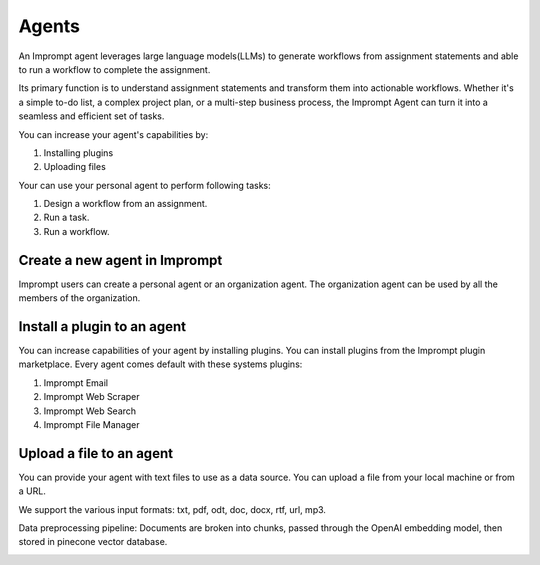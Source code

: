 ============================
Agents
============================

An Imprompt agent leverages large language models(LLMs) to generate workflows from assignment statements and able to run a workflow to complete the assignment.

Its primary function is to understand assignment statements and transform them into actionable workflows. Whether it's a simple to-do list, a complex project plan, or a multi-step business process, the Imprompt Agent can turn it into a seamless and efficient set of tasks.

You can increase your agent's capabilities by:

1. Installing plugins
2. Uploading files

Your can use your personal agent to perform following tasks:

1. Design a workflow from an assignment.
2. Run a task.
3. Run a workflow.





Create a new agent in Imprompt
===================================

Imprompt users can create a personal agent or an organization agent. The organization agent can be used by all the members of the organization.


.. image:: /_images/create_an_agent.gif
   :alt: Create an agent GIF
   :align: center

Install a plugin to an agent
===================================

You can increase capabilities of your agent by installing plugins. You can install plugins from the Imprompt plugin marketplace.
Every agent comes default with these systems plugins:

1. Imprompt Email
2. Imprompt Web Scraper
3. Imprompt Web Search
4. Imprompt File Manager

.. image:: /_images/install_a_plugin.gif
   :alt: Installing a plugin GIF
   :align: center


Upload a file to an agent
===================================

You can provide your agent with text files to use as a data source. You can upload a file from your local machine or from a URL.

We support the various input formats: txt, pdf, odt, doc, docx, rtf, url, mp3.

Data preprocessing pipeline: Documents are broken into chunks, passed through the OpenAI embedding model, then stored in pinecone vector database.



.. image:: /_images/upload_a_file_to_agent.gif
   :alt: Upload a file GIF
   :align: center



